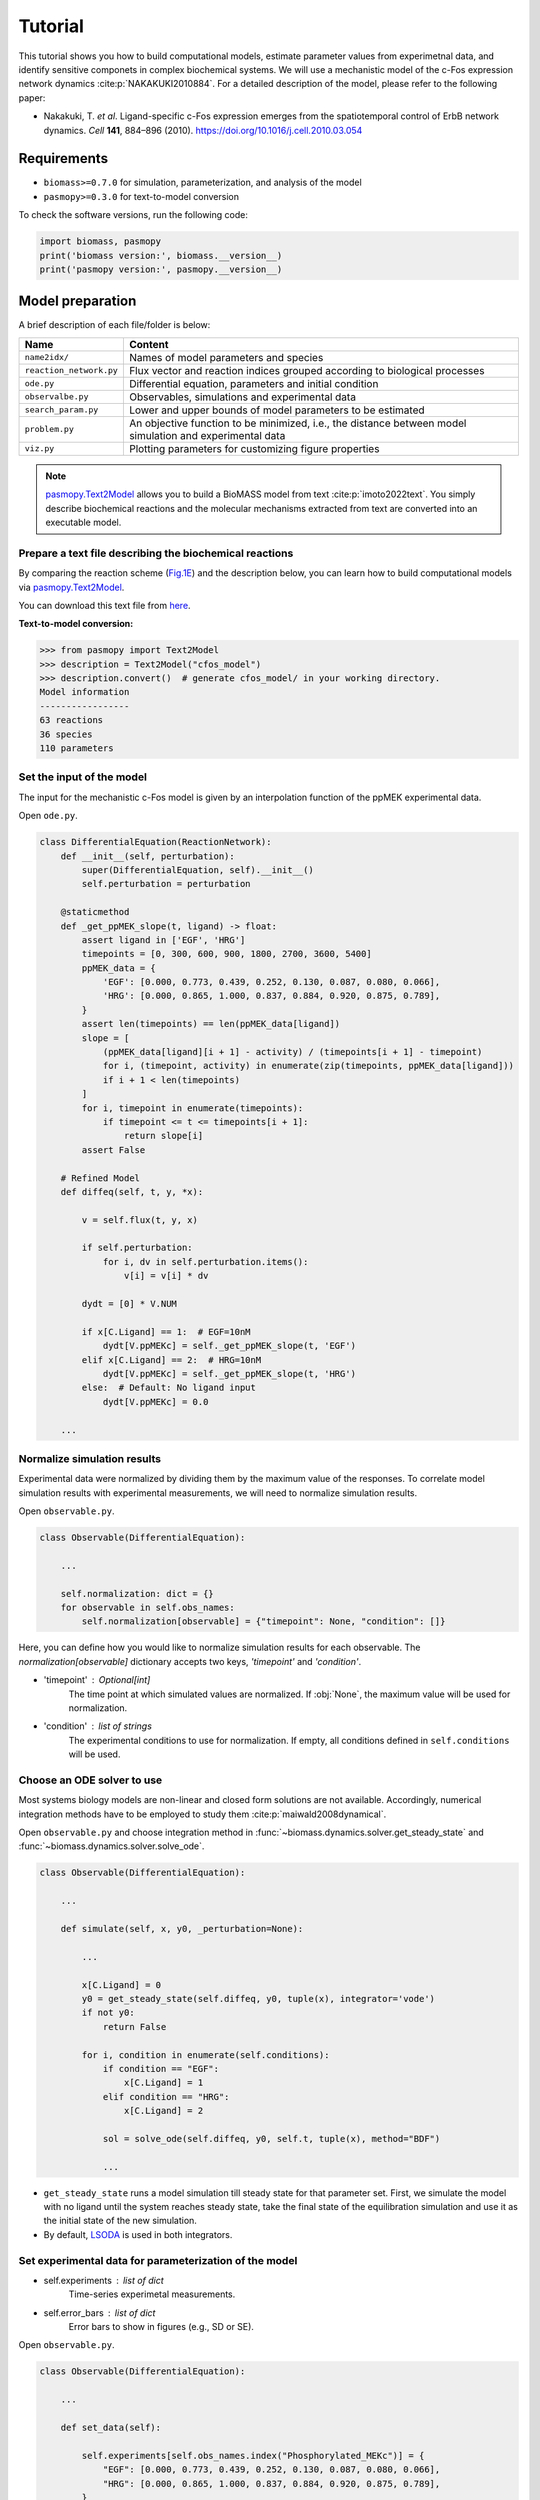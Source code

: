 Tutorial
========

This tutorial shows you how to build computational models, estimate parameter values from experimetnal data, and identify sensitive componets in complex biochemical systems.
We will use a mechanistic model of the c-Fos expression network dynamics :cite:p:`NAKAKUKI2010884`. For a detailed description of the model, please refer to the following paper:

* Nakakuki, T. *et al*. Ligand-specific c-Fos expression emerges from the spatiotemporal control of ErbB network dynamics. *Cell* **141**, 884–896 (2010). https://doi.org/10.1016/j.cell.2010.03.054

Requirements
------------

* ``biomass>=0.7.0`` for simulation, parameterization, and analysis of the model
* ``pasmopy>=0.3.0`` for text-to-model conversion

To check the software versions, run the following code:

.. code-block:: python

    import biomass, pasmopy
    print('biomass version:', biomass.__version__)
    print('pasmopy version:', pasmopy.__version__)

Model preparation
-----------------

A brief description of each file/folder is below:

======================= ========================================================================================================
Name                    Content
======================= ========================================================================================================
``name2idx/``           Names of model parameters and species
``reaction_network.py`` Flux vector and reaction indices grouped according to biological processes
``ode.py``              Differential equation, parameters and initial condition
``observalbe.py``       Observables, simulations and experimental data
``search_param.py``     Lower and upper bounds of model parameters to be estimated
``problem.py``          An objective function to be minimized, i.e., the distance between model simulation and experimental data
``viz.py``              Plotting parameters for customizing figure properties
======================= ========================================================================================================

.. note::
    `pasmopy.Text2Model <https://pasmopy.readthedocs.io/en/latest/model_development.html>`_ allows you to build a BioMASS model from text :cite:p:`imoto2022text`.
    You simply describe biochemical reactions and the molecular mechanisms extracted from text are converted into an executable model.

Prepare a text file describing the biochemical reactions
^^^^^^^^^^^^^^^^^^^^^^^^^^^^^^^^^^^^^^^^^^^^^^^^^^^^^^^^

By comparing the reaction scheme (`Fig.1E <https://ars.els-cdn.com/content/image/1-s2.0-S0092867410003739-gr1_lrg.jpg>`_) and the description below, you can learn how to build computational models via `pasmopy.Text2Model <https://pasmopy.readthedocs.io/en/latest/model_development.html>`_.

.. code-block::
    :linenos:

    @rxn ERKc --> pERKc: p[V1] * p[a] * u[ppMEKc] * u[ERKc] /  ( p[K1] * (1 + u[pERKc] / p[K2]) + u[ERKc] ) || ERKc=9.60e02
    @rxn pERKc --> ppERKc: p[V2] * p[a] * u[ppMEKc] * u[pERKc] /  ( p[K2] * (1 + u[ERKc] / p[K1]) + u[pERKc] ) | const V2=2.20e-01, const K2=3.50e02
    @rxn pERKc --> ERKc: p[V3] * u[pERKc] /  ( p[K3] * (1 + u[ppERKc] / p[K4]) + u[pERKc] ) | const V3=7.20e-01, const K3=1.60e02
    @rxn ppERKc --> pERKc: p[V4] * u[ppERKc] /  ( p[K4]* (1 + u[pERKc] / p[K3]) + u[ppERKc] ) | const V4=6.48e-01, const K4=6.00e01
    @rxn pERKn --> ERKn: p[V5] * u[pERKn] /  ( p[K5] * (1 + u[ppERKn] / p[K6]) + u[pERKn] )
    @rxn ppERKn --> pERKn: p[V6] * u[ppERKn] /  ( p[K6] * (1 + u[pERKn] / p[K5]) + u[ppERKn] ) |5|
    ERKc translocates to nucleus (0.94, 0.22) <--> ERKn | const kf=1.20e-02, const kr=1.80e-02
    pERKc translocates to nucleus (0.94, 0.22) <--> pERKn | const kf=1.20e-02, const kr=1.80e-02
    ppERKc translocates to nucleus (0.94, 0.22) <--> ppERKn | const kf=1.10e-02, const kr=1.30e-02
    ppERKn transcribes PreduspmRNAn
    PreduspmRNAn translocates to cytoplasm --> duspmRNAc
    duspmRNAc is degraded
    duspmRNAc is translated into DUSPc
    ppERKc phosphorylates DUSPc --> pDUSPc
    pDUSPc is dephosphorylated --> DUSPc
    DUSPc is degraded | const kf=2.57e-04
    pDUSPc is degraded | const kf=9.63e-05
    DUSPc translocates to nucleus (0.94, 0.22) <--> DUSPn  # assuming cytoplasmic and nuclear volume to 0.94 pl and 0.22 pl
    pDUSPc translocates to nucleus (0.94, 0.22) <--> pDUSPn |18|
    ppERKn phosphorylates DUSPn --> pDUSPn
    pDUSPn is dephosphorylated --> DUSPn
    DUSPn is degraded | const kf=2.57e-04
    pDUSPn is degraded | const kf=9.63e-05
    ppERKc phosphorylates RSKc --> pRSKc || RSKc=3.53e02
    pRSKc is dephosphorylated --> RSKc
    pRSKc translocates to nucleus (0.94, 0.22) <--> pRSKn
    pRSKn phosphorylates CREBn --> pCREBn || CREBn=1.00e03
    pCREBn is dephosphorylated --> CREBn
    ppERKn phosphorylates Elk1n --> pElk1n || Elk1n=1.51e03
    pElk1n is dephosphorylated --> Elk1n
    pCREBn & pElk1n transcribes PrecfosmRNAn, repressed by Fn
    PrecfosmRNAn translocates to cytoplasm --> cfosmRNAc
    cfosmRNAc is degraded
    cfosmRNAc is translated into cFOSc
    ppERKc phosphorylates cFOSc --> pcFOSc
    pRSKc phosphorylates cFOSc --> pcFOSc
    pcFOSc is dephosphorylated --> cFOSc
    cFOSc is degraded | const kf=2.57e-04
    pcFOSc is degraded | const kf=9.63e-05
    cFOSc translocates to nucleus (0.94, 0.22) <--> cFOSn
    pcFOSc translocates to nucleus (0.94, 0.22) <--> pcFOSn |40|
    ppERKn phosphorylates cFOSn --> pcFOSn
    pRSKn phosphorylates cFOSn --> pcFOSn
    pcFOSn is dephosphorylated --> cFOSn
    cFOSn is degraded | const kf=2.57e-04
    pcFOSn is degraded | const kf=9.63e-05
    DUSPn + ppERKn <--> DUSPn_ppERKn
    DUSPn_ppERKn --> DUSPn + pERKn
    DUSPn + pERKn <--> DUSPn_pERKn
    DUSPn_pERKn --> DUSPn + ERKn
    DUSPn + ERKn <--> DUSPn_ERKn
    pDUSPn + ppERKn <--> pDUSPn_ppERKn |47|
    pDUSPn_ppERKn --> pDUSPn + pERKn |48|
    pDUSPn + pERKn <--> pDUSPn_pERKn |49|
    pDUSPn_pERKn --> pDUSPn + ERKn |50|
    pDUSPn + ERKn <--> pDUSPn_ERKn |51|
    pcFOSn transcribes PreFmRNAn
    PreFmRNAn translocates to cytoplasm --> FmRNAc
    FmRNAc is degraded
    FmRNAc is translated into Fc
    Fc is degraded
    Fc translocates to nucleus (0.94, 0.22) <--> Fn
    Fn is degraded
    
    @add species ppMEKc
    @add param Ligand
    
    @obs Phosphorylated_MEKc: u[ppMEKc]
    @obs Phosphorylated_ERKc: u[pERKc] + u[ppERKc]
    @obs Phosphorylated_RSKw: u[pRSKc] + u[pRSKn] * (0.22 / 0.94)
    @obs Phosphorylated_CREBw: u[pCREBn] * (0.22 / 0.94)
    @obs dusp_mRNA: u[duspmRNAc]
    @obs cfos_mRNA: u[cfosmRNAc]
    @obs cFos_Protein: (u[pcFOSn] + u[cFOSn]) * (0.22 / 0.94) + u[cFOSc] + u[pcFOSc]
    @obs Phosphorylated_cFos: u[pcFOSn] * (0.22 / 0.94) + u[pcFOSc]
    
    @sim tspan: [0, 5400]
    @sim unperturbed: p[Ligand] = 0
    @sim condition EGF: p[Ligand] = 1
    @sim condition HRG: p[Ligand] = 2

You can download this text file from `here <https://github.com/pasmopy/pasmopy/blob/master/tests/text_files/fos_model.txt>`_.

**Text-to-model conversion:**

.. code-block:: python

    >>> from pasmopy import Text2Model
    >>> description = Text2Model("cfos_model")
    >>> description.convert()  # generate cfos_model/ in your working directory.
    Model information
    -----------------
    63 reactions
    36 species
    110 parameters

Set the input of the model
^^^^^^^^^^^^^^^^^^^^^^^^^^

The input for the mechanistic c-Fos model is given by an interpolation function of the ppMEK experimental data.

Open ``ode.py``.

.. code-block:: python
    
    class DifferentialEquation(ReactionNetwork):
        def __init__(self, perturbation):
            super(DifferentialEquation, self).__init__()
            self.perturbation = perturbation
    
        @staticmethod
        def _get_ppMEK_slope(t, ligand) -> float:
            assert ligand in ['EGF', 'HRG']
            timepoints = [0, 300, 600, 900, 1800, 2700, 3600, 5400]
            ppMEK_data = {
                'EGF': [0.000, 0.773, 0.439, 0.252, 0.130, 0.087, 0.080, 0.066],
                'HRG': [0.000, 0.865, 1.000, 0.837, 0.884, 0.920, 0.875, 0.789],
            }
            assert len(timepoints) == len(ppMEK_data[ligand])
            slope = [
                (ppMEK_data[ligand][i + 1] - activity) / (timepoints[i + 1] - timepoint)
                for i, (timepoint, activity) in enumerate(zip(timepoints, ppMEK_data[ligand]))
                if i + 1 < len(timepoints)
            ]
            for i, timepoint in enumerate(timepoints):
                if timepoint <= t <= timepoints[i + 1]:
                    return slope[i]
            assert False
    
        # Refined Model
        def diffeq(self, t, y, *x):
    
            v = self.flux(t, y, x)
    
            if self.perturbation:
                for i, dv in self.perturbation.items():
                    v[i] = v[i] * dv
    
            dydt = [0] * V.NUM
    
            if x[C.Ligand] == 1:  # EGF=10nM
                dydt[V.ppMEKc] = self._get_ppMEK_slope(t, 'EGF')
            elif x[C.Ligand] == 2:  # HRG=10nM
                dydt[V.ppMEKc] = self._get_ppMEK_slope(t, 'HRG')
            else:  # Default: No ligand input
                dydt[V.ppMEKc] = 0.0

        ...

Normalize simulation results
^^^^^^^^^^^^^^^^^^^^^^^^^^^^

Experimental data were normalized by dividing them by the maximum value of the responses. To correlate model simulation results with experimental measurements, we will need to normalize simulation results.

Open ``observable.py``.

.. code-block:: python

    class Observable(DifferentialEquation):
        
        ...
        
        self.normalization: dict = {}
        for observable in self.obs_names:
            self.normalization[observable] = {"timepoint": None, "condition": []}

Here, you can define how you would like to normalize simulation results for each observable. The `normalization[observable]` dictionary accepts two keys, `'timepoint'` and `'condition'`.

- 'timepoint' : *Optional[int]*
    The time point at which simulated values are normalized.
    If :obj:`None`, the maximum value will be used for normalization.
- 'condition' : *list of strings*
    The experimental conditions to use for normalization.
    If empty, all conditions defined in ``self.conditions`` will be used.

Choose an ODE solver to use
^^^^^^^^^^^^^^^^^^^^^^^^^^^

Most systems biology models are non-linear and closed form solutions are not available. Accordingly, numerical integration methods have to be employed to study them :cite:p:`maiwald2008dynamical`.

Open ``observable.py`` and choose integration method in :func:`~biomass.dynamics.solver.get_steady_state` and :func:`~biomass.dynamics.solver.solve_ode`.

.. code-block:: python

    class Observable(DifferentialEquation):
        
        ...
        
        def simulate(self, x, y0, _perturbation=None):
            
            ...
            
            x[C.Ligand] = 0
            y0 = get_steady_state(self.diffeq, y0, tuple(x), integrator='vode')
            if not y0:
                return False

            for i, condition in enumerate(self.conditions):
                if condition == "EGF":
                    x[C.Ligand] = 1
                elif condition == "HRG":
                    x[C.Ligand] = 2
 
                sol = solve_ode(self.diffeq, y0, self.t, tuple(x), method="BDF")
                
                ...

- ``get_steady_state`` runs a model simulation till steady state for that parameter set. First, we simulate the model with no ligand until the system reaches steady state, take the final state of the equilibration simulation and use it as the initial state of the new simulation.
- By default, `LSODA <https://docs.scipy.org/doc/scipy/reference/generated/scipy.integrate.LSODA.html>`_ is used in both integrators.

Set experimental data for parameterization of the model
^^^^^^^^^^^^^^^^^^^^^^^^^^^^^^^^^^^^^^^^^^^^^^^^^^^^^^^

- self.experiments : *list of dict*
    Time-series experimetal measurements.
- self.error_bars : *list of dict*
    Error bars to show in figures (e.g., SD or SE).


Open ``observable.py``.

.. code-block:: python

    class Observable(DifferentialEquation):
        
        ...
        
        def set_data(self):

            self.experiments[self.obs_names.index("Phosphorylated_MEKc")] = {
                "EGF": [0.000, 0.773, 0.439, 0.252, 0.130, 0.087, 0.080, 0.066],
                "HRG": [0.000, 0.865, 1.000, 0.837, 0.884, 0.920, 0.875, 0.789],
            }
            self.error_bars[self.obs_names.index("Phosphorylated_MEKc")] = {
                "EGF": [
                    sd / np.sqrt(3) for sd in [0.000, 0.030, 0.048, 0.009, 0.009, 0.017, 0.012, 0.008]
                ],
                "HRG": [
                    sd / np.sqrt(3) for sd in [0.000, 0.041, 0.000, 0.051, 0.058, 0.097, 0.157, 0.136]
                ],
            }
    
            self.experiments[self.obs_names.index("Phosphorylated_ERKc")] = {
                "EGF": [0.000, 0.867, 0.799, 0.494, 0.313, 0.266, 0.200, 0.194],
                "HRG": [0.000, 0.848, 1.000, 0.971, 0.950, 0.812, 0.747, 0.595],
            }
            self.error_bars[self.obs_names.index("Phosphorylated_ERKc")] = {
                "EGF": [
                    sd / np.sqrt(3) for sd in [0.000, 0.137, 0.188, 0.126, 0.096, 0.087, 0.056, 0.012]
                ],
                "HRG": [
                    sd / np.sqrt(3) for sd in [0.000, 0.120, 0.000, 0.037, 0.088, 0.019, 0.093, 0.075]
                ],
            }
    
            self.experiments[self.obs_names.index("Phosphorylated_RSKw")] = {
                "EGF": [0, 0.814, 0.812, 0.450, 0.151, 0.059, 0.038, 0.030],
                "HRG": [0, 0.953, 1.000, 0.844, 0.935, 0.868, 0.779, 0.558],
            }
            self.error_bars[self.obs_names.index("Phosphorylated_RSKw")] = {
                "EGF": [
                    sd / np.sqrt(3) for sd in [0, 0.064, 0.194, 0.030, 0.027, 0.031, 0.043, 0.051]
                ],
                "HRG": [
                    sd / np.sqrt(3) for sd in [0, 0.230, 0.118, 0.058, 0.041, 0.076, 0.090, 0.077]
                ],
            }
    
            self.experiments[self.obs_names.index("Phosphorylated_cFos")] = {
                "EGF": [0, 0.060, 0.109, 0.083, 0.068, 0.049, 0.027, 0.017],
                "HRG": [0, 0.145, 0.177, 0.158, 0.598, 1.000, 0.852, 0.431],
            }
            self.error_bars[self.obs_names.index("Phosphorylated_cFos")] = {
                "EGF": [
                    sd / np.sqrt(3) for sd in [0, 0.003, 0.021, 0.013, 0.016, 0.007, 0.003, 0.002]
                ],
                "HRG": [
                    sd / np.sqrt(3) for sd in [0, 0.010, 0.013, 0.001, 0.014, 0.000, 0.077, 0.047]
                ],
            }
    
            # ----------------------------------------------------------------------
    
            self.experiments[self.obs_names.index("Phosphorylated_CREBw")] = {
                "EGF": [0, 0.446, 0.030, 0.000, 0.000],
                "HRG": [0, 1.000, 0.668, 0.460, 0.340],
            }
            self.error_bars[self.obs_names.index("Phosphorylated_CREBw")] = {
                "EGF": [sd / np.sqrt(3) for sd in [0, 0.0, 0.0, 0.0, 0.0]],
                "HRG": [sd / np.sqrt(3) for sd in [0, 0.0, 0.0, 0.0, 0.0]],
            }
            # ----------------------------------------------------------------------
    
            self.experiments[self.obs_names.index("cfos_mRNA")] = {
                "EGF": [0, 0.181, 0.476, 0.518, 0.174, 0.026, 0.000],
                "HRG": [0, 0.353, 0.861, 1.000, 0.637, 0.300, 0.059],
            }
            self.error_bars[self.obs_names.index("cfos_mRNA")] = {
                "EGF": [sd / np.sqrt(3) for sd in [0.017, 0.004, 0.044, 0.004, 0.023, 0.007, 0.008]],
                "HRG": [sd / np.sqrt(3) for sd in [0.017, 0.006, 0.065, 0.044, 0.087, 0.023, 0.001]],
            }
            # ----------------------------------------------------------------------
    
            self.experiments[self.obs_names.index("cFos_Protein")] = {
                "EGF": [0, 0.078, 0.216, 0.240, 0.320, 0.235],
                "HRG": [0, 0.089, 0.552, 0.861, 1.000, 0.698],
            }
            self.error_bars[self.obs_names.index("cFos_Protein")] = {
                "EGF": [sd / np.sqrt(3) for sd in [0, 0.036, 0.028, 0.056, 0.071, 0.048]],
                "HRG": [sd / np.sqrt(3) for sd in [0, 0.021, 0.042, 0.063, 0.000, 0.047]],
            }
    
            self.experiments[self.obs_names.index("dusp_mRNA")] = {
                "EGF": [0.000, 0.177, 0.331, 0.214, 0.177, 0.231],
                "HRG": [0.000, 0.221, 0.750, 1.000, 0.960, 0.934],
            }
            self.error_bars[self.obs_names.index("dusp_mRNA")] = {
                "EGF": [sd / np.sqrt(3) for sd in [0.033, 0.060, 0.061, 0.032, 0.068, 0.050]],
                "HRG": [sd / np.sqrt(3) for sd in [0.027, 0.059, 0.094, 0.124, 0.113, 0.108]],
            }
    
        @staticmethod
        def get_timepoint(obs_name) -> List[int]:
            """
            Time points at which experimental data was taken.
            """
            if obs_name in [
                "Phosphorylated_MEKc",
                "Phosphorylated_ERKc",
                "Phosphorylated_RSKw",
                "Phosphorylated_cFos",
            ]:
                return [0, 300, 600, 900, 1800, 2700, 3600, 5400]  # (Unit: sec.)
            elif obs_name == "Phosphorylated_CREBw":
                return [0, 600, 1800, 3600, 5400]
            elif obs_name == "cfos_mRNA":
                return [0, 600, 1200, 1800, 2700, 3600, 5400]
            elif obs_name in ["cFos_Protein", "dusp_mRNA"]:
                return [0, 900, 1800, 2700, 3600, 5400]
            assert False
    
You can visualize experimental data defined here by running the following code:

.. code-block:: python

    from biomass import run_simulation
    
    run_simulation(model, viz_type="experiment")

Set lower/upper bounds of parameters to be estimated
^^^^^^^^^^^^^^^^^^^^^^^^^^^^^^^^^^^^^^^^^^^^^^^^^^^^

Open ``search_param.py``.

.. code-block:: python

    class SearchParam(object):
        
        ...
        
        def get_region(self):
            
            ...
            
            search_rgn = np.zeros((2, len(x) + len(y0)))
            
            search_rgn[:, C.V1] = [7.33e-2, 6.60e-01]
            search_rgn[:, C.Km1] = [1.83e2, 8.50e2]
            search_rgn[:, C.V5] = [6.48e-3, 7.20e1]
            search_rgn[:, C.Km5] = [6.00e-1, 1.60e04]
            search_rgn[:, C.V10] = [np.exp(-10), np.exp(10)]
            search_rgn[:, C.Km10] = [np.exp(-10), np.exp(10)]
            search_rgn[:, C.n10] = [1.00, 4.00]
            search_rgn[:, C.p11] = [8.30e-13, 1.44e-2]
            search_rgn[:, C.p12] = [8.00e-8, 5.17e-2]
            search_rgn[:, C.p13] = [1.38e-7, 4.84e-1]
            search_rgn[:, C.V14] = [4.77e-3, 4.77e1]
            search_rgn[:, C.Km14] = [2.00e2, 2.00e6]
            search_rgn[:, C.V15] = [np.exp(-10), np.exp(10)]
            search_rgn[:, C.Km15] = [np.exp(-10), np.exp(10)]
            search_rgn[:, C.KimDUSP] = [2.20e-4, 5.50e-1]
            search_rgn[:, C.KexDUSP] = [2.60e-4, 6.50e-1]
            search_rgn[:, C.V20] = [4.77e-3, 4.77e1]
            search_rgn[:, C.Km20] = [2.00e2, 2.00e6]
            search_rgn[:, C.V21] = [np.exp(-10), np.exp(10)]
            search_rgn[:, C.Km21] = [np.exp(-10), np.exp(10)]
            search_rgn[:, C.V24] = [4.77e-2, 4.77e0]
            search_rgn[:, C.Km24] = [2.00e3, 2.00e5]
            search_rgn[:, C.V25] = [np.exp(-10), np.exp(10)]
            search_rgn[:, C.Km25] = [np.exp(-10), np.exp(10)]
            search_rgn[:, C.KimRSK] = [2.20e-4, 5.50e-1]
            search_rgn[:, C.KexRSK] = [2.60e-4, 6.50e-1]
            search_rgn[:, C.V27] = [np.exp(-10), np.exp(10)]
            search_rgn[:, C.Km27] = [1.00e2, 1.00e4]
            search_rgn[:, C.V28] = [np.exp(-10), np.exp(10)]
            search_rgn[:, C.Km28] = [np.exp(-10), np.exp(10)]
            search_rgn[:, C.V29] = [4.77e-2, 4.77e0]
            search_rgn[:, C.Km29] = [2.93e3, 2.93e5]
            search_rgn[:, C.V30] = [np.exp(-10), np.exp(10)]
            search_rgn[:, C.Km30] = [np.exp(-10), np.exp(10)]
            search_rgn[:, C.V31] = [np.exp(-10), np.exp(10)]
            search_rgn[:, C.Km31] = [np.exp(-10), np.exp(10)]
            search_rgn[:, C.n31] = [1.00, 4.00]
            search_rgn[:, C.p32] = [8.30e-13, 1.44e-2]
            search_rgn[:, C.p33] = [8.00e-8, 5.17e-2]
            search_rgn[:, C.p34] = [1.38e-7, 4.84e-1]
            search_rgn[:, C.V35] = [4.77e-3, 4.77e1]
            search_rgn[:, C.Km35] = [2.00e2, 2.00e6]
            search_rgn[:, C.V36] = [np.exp(-10), np.exp(10)]
            search_rgn[:, C.Km36] = [1.00e2, 1.00e4]
            search_rgn[:, C.V37] = [np.exp(-10), np.exp(10)]
            search_rgn[:, C.Km37] = [np.exp(-10), np.exp(10)]
            search_rgn[:, C.KimFOS] = [2.20e-4, 5.50e-1]
            search_rgn[:, C.KexFOS] = [2.60e-4, 6.50e-1]
            search_rgn[:, C.V42] = [4.77e-3, 4.77e1]
            search_rgn[:, C.Km42] = [2.00e2, 2.00e6]
            search_rgn[:, C.V43] = [np.exp(-10), np.exp(10)]
            search_rgn[:, C.Km43] = [1.00e2, 1.00e4]
            search_rgn[:, C.V44] = [np.exp(-10), np.exp(10)]
            search_rgn[:, C.Km44] = [np.exp(-10), np.exp(10)]
            search_rgn[:, C.p47] = [1.45e-4, 1.45e0]
            search_rgn[:, C.m47] = [6.00e-3, 6.00e1]
            search_rgn[:, C.p48] = [2.70e-3, 2.70e1]
            search_rgn[:, C.p49] = [5.00e-5, 5.00e-1]
            search_rgn[:, C.m49] = [5.00e-3, 5.00e1]
            search_rgn[:, C.p50] = [3.00e-3, 3.00e1]
            search_rgn[:, C.p51] = [np.exp(-10), np.exp(10)]
            search_rgn[:, C.m51] = [np.exp(-10), np.exp(10)]
            search_rgn[:, C.V57] = [np.exp(-10), np.exp(10)]
            search_rgn[:, C.Km57] = [np.exp(-10), np.exp(10)]
            search_rgn[:, C.n57] = [1.00, 4.00]
            search_rgn[:, C.p58] = [8.30e-13, 1.44e-2]
            search_rgn[:, C.p59] = [8.00e-8, 5.17e-2]
            search_rgn[:, C.p60] = [1.38e-7, 4.84e-1]
            search_rgn[:, C.p61] = [np.exp(-10), np.exp(10)]
            search_rgn[:, C.KimF] = [2.20e-4, 5.50e-1]
            search_rgn[:, C.KexF] = [2.60e-4, 6.50e-1]
            search_rgn[:, C.p63] = [np.exp(-10), np.exp(10)]
            search_rgn[:, C.KF31] = [np.exp(-10), np.exp(10)]
            search_rgn[:, C.nF31] = [1.00, 4.00]
            search_rgn[:, C.a] = [1.00e2, 5.00e2]

* Lower bound must be smaller than upper bound.
* Lower/upper buonds must be positive.

Create a new model
^^^^^^^^^^^^^^^^^^

BioMASS core functions require :class:`~biomass.exec_model.ModelObject` in the first argument.

.. code-block:: python
    
    >>> from biomass import create_model
    >>> model = create_model('cfos_model')  # Create a new BioMASS model object.

In the following examples, you will use the BioMASS model object: ``model`` created here for parameter estimation, visualization of simulation results, and sensitivity analysis.

Need help?
^^^^^^^^^^

If you get an error or need help, please head over to `GitHub Issues <https://github.com/biomass-dev/biomass/issues>`_.

Parameter estimation
--------------------

Using :func:`~biomass.core.optimize` function
^^^^^^^^^^^^^^^^^^^^^^^^^^^^^^^^^^^^^^^^^^^^^

An important step in the development of a mathematical model for a biological system is to identify model parameters.
Parameters are adjusted to minimize the distance between model simulation and experimental data.

* Set simulation conditions and the corresponding experimental data in ``observable.py``
* Define an objective function to be minimized (:func:`objective`) in ``problem.py``
* Set lower/upper bounds of parameters to be estimated in ``search_param.py``

.. code-block:: python
    
    from tqdm import tqdm
    from biomass import optimize
    
    # Get 30 parameter sets, it will take more than a few hours
    for x_id in tqdm(range(1, 31)):
        optimize(model, x_id=x_id, optimizer_options={"workers": -1})

.. note::
    ``"workers"`` specifies the number of processes to use (default: 1). Set to a larger number (e.g. the number of CPU cores available) for parallel execution of optimizations. For detailed information about ``optimizer_options``, please refer to `scipy docs <https://docs.scipy.org/doc/scipy/reference/generated/scipy.optimize.differential_evolution.html>`_.

The temporary result will be saved in ``out/_tmp{n}/`` after each iteration.

Progress list: ``out/_tmp{n}/optimization.log``::

    differential_evolution step 1: f(x)= 4.96181
    differential_evolution step 2: f(x)= 3.555
    differential_evolution step 3: f(x)= 2.50626
    differential_evolution step 4: f(x)= 2.00657
    differential_evolution step 5: f(x)= 1.83556
    differential_evolution step 6: f(x)= 1.28031
    differential_evolution step 7: f(x)= 0.973207
    differential_evolution step 8: f(x)= 0.741667
    differential_evolution step 9: f(x)= 0.741667
    differential_evolution step 10: f(x)= 0.735682
    differential_evolution step 11: f(x)= 0.717266
    differential_evolution step 12: f(x)= 0.603178
    differential_evolution step 13: f(x)= 0.56934
    differential_evolution step 14: f(x)= 0.56934
    differential_evolution step 15: f(x)= 0.549331
    differential_evolution step 16: f(x)= 0.459069
    differential_evolution step 17: f(x)= 0.447772
    differential_evolution step 18: f(x)= 0.430385
    differential_evolution step 19: f(x)= 0.37085
    differential_evolution step 20: f(x)= 0.37085

Data export and visualization
^^^^^^^^^^^^^^^^^^^^^^^^^^^^^

.. code-block:: python

    from biomass.result import OptimizationResults

    res = OptimizationResults(model)
    # Export estimated parameters in CSV format
    res.to_csv()
    # Visualize estimated parameter sets
    res.savefig(figsize=(16,5), boxplot_kws={"orient": "v"})

.. image:: https://raw.githubusercontent.com/biomass-dev/biomass/master/docs/_static/img/estimated_parameter_sets.png

.. code-block:: python

    # Visualize objective function traces for different optimization runs.
    res.trace_obj()

.. image:: https://raw.githubusercontent.com/biomass-dev/biomass/master/docs/_static/img/obj_func_trace.png

Visualization of simulation results
-----------------------------------

.. code-block:: python

    from biomass import run_simulation

    run_simulation(model, viz_type='average', show_all=False, stdev=True)

.. image:: https://raw.githubusercontent.com/biomass-dev/biomass/master/docs/_static/img/simulation_average.png

Points (blue diamonds, EGF; red squares, HRG) denote experimental data, solid lines denote simulations.

Sensitivity analysis
--------------------

Sensitivity analysis examines how perturbations to the processes in the model affect the quantity of interest, e.g., the integral of the pc-Fos concentration.

To perform sensitivity analysis on reaction rates (``target='reaction'``), you will need to modify ``reaction_network.py`` in the model folder as follows:

.. code-block:: python
    
    class ReactionNetwork(object):

        def __init__(self) -> None:
            """
            Reaction indices grouped according to biological processes.
            This is used for sensitivity analysis (target='reaction').
            """
            super(ReactionNetwork, self).__init__()
    
            self.reactions: Dict[str, List[int]] = {
                "ERK_activation": [i for i in range(1, 7)],
                "ERK_dephosphorylation_by_DUSP": [i for i in range(47, 57)],
                "ERK_transport": [i for i in range(7, 10)],
                "RSK_activation": [24, 25],
                "RSK_transport": [26],
                "Elk1_activation": [29, 30],
                "CREB_activation": [27, 28],
                "dusp_production_etc": [i for i in range(10, 14)],
                "DUSP_transport": [18, 19],
                "DUSP_stabilization": [14, 15, 20, 21],
                "DUSP_degradation": [16, 17, 22, 23],
                "cfos_production_etc": [i for i in range(31, 35)],
                "cFos_transport": [40, 41],
                "cFos_stabilization": [35, 36, 37, 42, 43, 44],
                "cFos_degradation": [38, 39, 45, 46],
                "Feedback_from_F": [i for i in range(57, 64)],
            }
            
            ...

Then, run the following code:

.. code-block:: python

    from biomass import run_analysis

    run_analysis(model, target='reaction', metric='integral', style='barplot', options={'overwrite': True})

The single parameter sensitivity of each reaction is defined by

.. math:: C^{M}_{i} = d \ln{M} / d \ln{v_{i}}

where v\ :sub:`i`\  is the i\ :sup:`th`\  reaction rate, v is reaction vector v = (v\ :sub:`1`\, v\ :sub:`2`\, ...) and M is a signaling metric, e.g., time-integrated response, duration.
Sensitivity coefficients are calculated using finite difference approximations with 1% changes in the reaction rates :cite:p:`kholodenko1997quantification`.

.. image:: https://raw.githubusercontent.com/biomass-dev/biomass/master/docs/_static/img/sensitivity_PcFos.png

Control coefficients for integrated pc-Fos are shown by bars (blue, EGF; red, HRG). Numbers above bars indicate the reaction indices, and error bars correspond to simulation standard deviation.


.. note::
    If you want to reuse a result from the previous computation and don't want to calculate sensitivity coefficients again, set ``options['overwrite']`` to ``False``. 